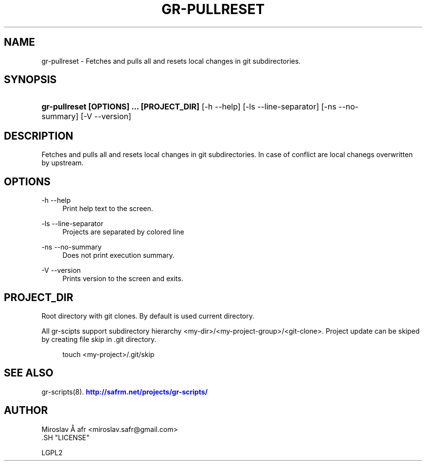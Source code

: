 '\" t
.\"     Title: gr-pullreset
.\"    Author: [see the "AUTHOR" section]
.\" Generator: DocBook XSL Stylesheets v1.78.1 <http://docbook.sf.net/>
.\"      Date: 02/02/2014
.\"    Manual: [FIXME: manual]
.\"    Source: [FIXME: source]
.\"  Language: English
.\"
.TH "GR\-PULLRESET" "8" "02/02/2014" "[FIXME: source]" "[FIXME: manual]"
.\" -----------------------------------------------------------------
.\" * Define some portability stuff
.\" -----------------------------------------------------------------
.\" ~~~~~~~~~~~~~~~~~~~~~~~~~~~~~~~~~~~~~~~~~~~~~~~~~~~~~~~~~~~~~~~~~
.\" http://bugs.debian.org/507673
.\" http://lists.gnu.org/archive/html/groff/2009-02/msg00013.html
.\" ~~~~~~~~~~~~~~~~~~~~~~~~~~~~~~~~~~~~~~~~~~~~~~~~~~~~~~~~~~~~~~~~~
.ie \n(.g .ds Aq \(aq
.el       .ds Aq '
.\" -----------------------------------------------------------------
.\" * set default formatting
.\" -----------------------------------------------------------------
.\" disable hyphenation
.nh
.\" disable justification (adjust text to left margin only)
.ad l
.\" -----------------------------------------------------------------
.\" * MAIN CONTENT STARTS HERE *
.\" -----------------------------------------------------------------
.SH "NAME"
gr-pullreset \- Fetches and pulls all and resets local changes in git subdirectories\&.
.SH "SYNOPSIS"
.HP \w'\fBgr\-pullreset\ [OPTIONS]\ \&.\&.\&.\ [PROJECT_DIR]\fR\ 'u
\fBgr\-pullreset  [OPTIONS] \&.\&.\&. [PROJECT_DIR]\fR [\-h\ \-\-help] [\-ls\ \-\-line\-separator] [\-ns\ \-\-no\-summary] [\-V\ \-\-version]
.SH "DESCRIPTION"
.PP
Fetches and pulls all and resets local changes in git subdirectories\&. In case of conflict are local chanegs overwritten by upstream\&.
.SH "OPTIONS"
.PP
\-h \-\-help
.RS 4
Print help text to the screen\&.
.RE
.PP
\-ls \-\-line\-separator
.RS 4
Projects are separated by colored line
.RE
.PP
\-ns \-\-no\-summary
.RS 4
Does not print execution summary\&.
.RE
.PP
\-V \-\-version
.RS 4
Prints version to the screen and exits\&.
.RE
.SH "PROJECT_DIR"
.PP
Root directory with git clones\&. By default is used current directory\&.
.PP
All gr\-scipts support subdirectory hierarchy <my\-dir>/<my\-project\-group>/<git\-clone>\&. Project update can be skiped by creating file skip in \&.git directory\&.
.sp
.if n \{\
.RS 4
.\}
.nf
        touch <my\-project>/\&.git/skip
      
.fi
.if n \{\
.RE
.\}
.sp
.SH "SEE ALSO"
.PP
gr\-scripts(8)\&.
\m[blue]\fB\%http://safrm.net/projects/gr-scripts/\fR\m[]
.SH "AUTHOR"

    Miroslav Å\ \&afr <miroslav\&.safr@gmail\&.com>
  .SH "LICENSE"

   LGPL2
  
